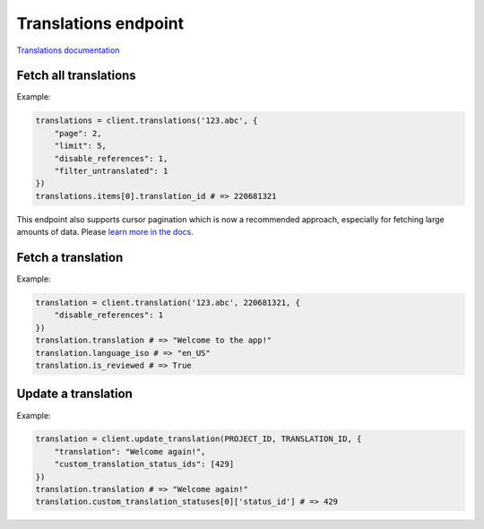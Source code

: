 Translations endpoint
=====================

`Translations documentation <https://developers.lokalise.com/reference/list-all-translations>`_

Fetch all translations
----------------------

.. py:function:: translations(project_id, [params = None])

  :param str project_id: ID of the project
  :param dict params: (optional) Request parameters
  :return: Collection of translations

Example:

.. code-block:: python

  translations = client.translations('123.abc', {
      "page": 2,
      "limit": 5,
      "disable_references": 1,
      "filter_untranslated": 1
  })
  translations.items[0].translation_id # => 220681321

This endpoint also supports cursor pagination which is now a recommended approach, especially for fetching large amounts of data. Please `learn more in the docs <https://python-lokalise-api.readthedocs.io/en/latest/api/getting-started#cursor-pagination>`_.

Fetch a translation
-------------------

.. py:function:: translation(project_id, translation_id, [params = None])

  :param str project_id: ID of the project
  :param translation_id: ID of the translation to fetch
  :type translation_id: int or str
  :param dict params: (optional) Request parameters
  :return: Task model

Example:

.. code-block:: python

  translation = client.translation('123.abc', 220681321, {
      "disable_references": 1
  })
  translation.translation # => "Welcome to the app!"
  translation.language_iso # => "en_US"
  translation.is_reviewed # => True

Update a translation
--------------------

.. py:function:: update_translation(project_id, translation_id, params)

  :param str project_id: ID of the project
  :param translation_id: ID of the translation to update
  :type translation_id: int or str
  :param dict params: Translation parameters
  :return: Task model

Example:

.. code-block:: python

  translation = client.update_translation(PROJECT_ID, TRANSLATION_ID, {
      "translation": "Welcome again!",
      "custom_translation_status_ids": [429]
  })
  translation.translation # => "Welcome again!"
  translation.custom_translation_statuses[0]['status_id'] # => 429
